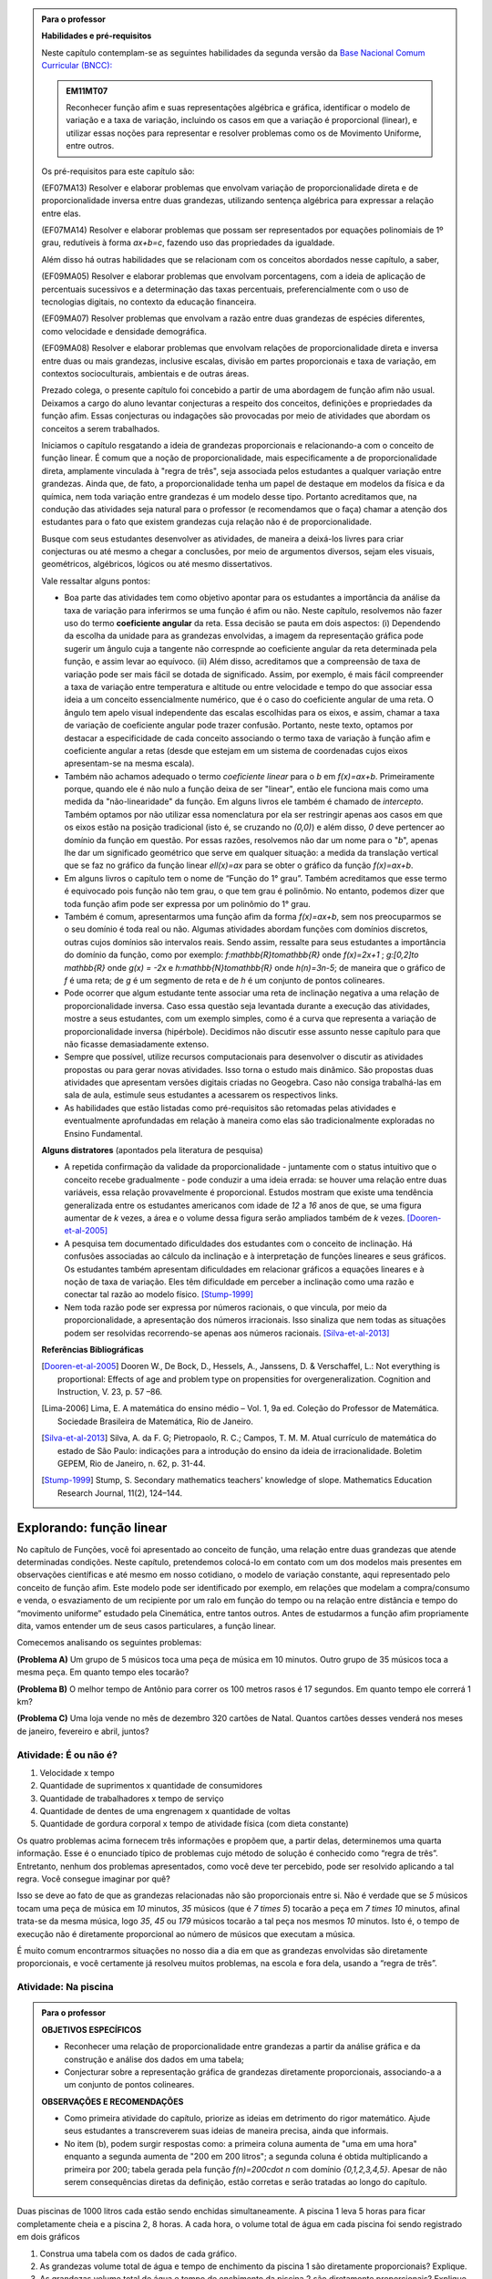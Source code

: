 .. admonition:: Para o professor

   **Habilidades e pré-requisitos**
   
   Neste capítulo contemplam-se as seguintes habilidades da segunda versão da `Base Nacional Comum Curricular (BNCC): <http://historiadabncc.mec.gov.br/documentos/bncc-2versao.revista.pdf>`_
   
   .. admonition:: EM11MT07
   
      Reconhecer função afim e suas representações algébrica e gráfica, identificar o modelo de variação e a taxa de variação, incluindo os casos em que a variação é proporcional (linear), e utilizar essas noções para representar e resolver problemas como os de Movimento Uniforme, entre outros.
   
   Os pré-requisitos para este capítulo são:
   
   (EF07MA13) Resolver e elaborar problemas que envolvam variação de proporcionalidade direta e de proporcionalidade inversa entre duas grandezas, utilizando sentença algébrica para expressar a relação entre elas.
   
   (EF07MA14) Resolver e elaborar problemas que possam ser representados por equações polinomiais de 1º grau, redutíveis à forma `ax+b=c`, fazendo uso das propriedades da igualdade.
   
   Além disso há outras habilidades que se relacionam com os conceitos abordados nesse capítulo, a saber,
   
   (EF09MA05) Resolver e elaborar problemas que envolvam porcentagens, com a ideia de aplicação de percentuais sucessivos e a determinação das taxas percentuais, preferencialmente com o uso de tecnologias digitais, no contexto da educação financeira.
   
   (EF09MA07) Resolver problemas que envolvam a razão entre duas grandezas de espécies diferentes, como velocidade e densidade demográfica.
   
   (EF09MA08) Resolver e elaborar problemas que envolvam relações de proporcionalidade direta e inversa entre duas ou mais grandezas, inclusive escalas, divisão em partes proporcionais e taxa de variação, em contextos socioculturais, ambientais e de outras áreas.
   
   Prezado colega, o presente capítulo foi concebido a partir de uma abordagem de função afim não usual. Deixamos a cargo do aluno levantar conjecturas a respeito dos conceitos, definições e propriedades da função afim. Essas conjecturas ou indagações são provocadas por meio de atividades que abordam os conceitos a serem trabalhados.
   
   Iniciamos o capítulo resgatando a ideia de grandezas proporcionais e relacionando-a com o conceito de função linear. É comum que a noção de proporcionalidade, mais especificamente a de proporcionalidade direta, amplamente vinculada à "regra de três", seja associada pelos estudantes a qualquer variação entre grandezas. Ainda que, de fato, a proporcionalidade tenha um papel de destaque em modelos da física e da química, nem toda variação entre grandezas é um modelo desse tipo. Portanto acreditamos que, na condução das atividades seja natural para o professor (e recomendamos que o faça) chamar a atenção dos estudantes para o fato que existem grandezas cuja relação não é de proporcionalidade.
   
   Busque com seus estudantes desenvolver as atividades, de maneira a deixá-los livres para criar conjecturas ou até mesmo a chegar a conclusões, por meio de argumentos diversos, sejam eles visuais, geométricos, algébricos, lógicos ou até mesmo dissertativos.
   
   Vale ressaltar alguns pontos:
   
   * Boa parte das atividades tem como objetivo apontar para os estudantes a importância da análise da taxa de variação para inferirmos se uma função é afim ou não. Neste capítulo, resolvemos não fazer uso do termo **coeficiente angular** da reta. Essa decisão se pauta em dois aspectos: (i) Dependendo da escolha da unidade para as grandezas envolvidas, a imagem da representação gráfica pode sugerir um ângulo cuja a tangente não correspnde ao coeficiente angular da reta determinada pela função, e assim levar ao equívoco. (ii) Além disso, acreditamos que a compreensão de taxa de variação pode ser mais fácil se dotada de significado. Assim, por exemplo, é mais fácil compreender a taxa de variação entre temperatura e altitude ou entre velocidade e tempo do que associar essa ideia a um conceito essencialmente numérico, que é o caso do coeficiente angular de uma reta. O ângulo tem apelo visual independente das escalas escolhidas para os eixos, e assim, chamar a taxa de variação de coeficiente angular pode trazer confusão. Portanto, neste texto, optamos por destacar a especificidade de cada conceito associando o termo taxa de variação à função afim e coeficiente angular a retas (desde que estejam em um sistema de coordenadas cujos eixos apresentam-se na mesma escala).
   
   * Também não achamos adequado o termo *coeficiente linear* para o `b` em `f(x)=ax+b`. Primeiramente porque, quando ele é não nulo a função deixa de ser "linear", então ele funciona mais como uma medida da "não-linearidade" da função. Em alguns livros ele também é chamado de *intercepto*. Também optamos por não utilizar essa nomenclatura por ela ser restringir apenas aos casos em que os eixos estão na posição tradicional (isto é, se cruzando no `(0,0)`) e além disso, `0` deve pertencer ao domínio da função em questão. Por essas razões, resolvemos não dar um nome para o "`b`", apenas lhe dar um significado geométrico que serve em qualquer situação: a medida da translação vertical que se faz no gráfico da função linear `\ell(x)=ax` para se obter o gráfico da função `f(x)=ax+b`.
   
   * Em alguns livros o capítulo tem o nome de “Função do 1° grau”. Também acreditamos que esse termo é equivocado pois função não tem grau, o que tem grau é polinômio. No entanto, podemos dizer que toda função afim pode ser expressa por um polinômio do 1° grau.
   * Também é comum, apresentarmos uma função afim da forma `f(x)=ax+b`, sem nos preocuparmos se o seu domínio é toda real ou não. Algumas atividades abordam funções com domínios discretos, outras cujos domínios são intervalos reais. Sendo assim, ressalte para seus estudantes a importância do domínio da função, como por exemplo: `f:\mathbb{R}\to\mathbb{R}` onde `f(x)=2x+1` ; `g:[0,2]\to \mathbb{R}` onde `g(x) = -2x`   e  `h:\mathbb{N}\to\mathbb{R}` onde `h(n)=3n-5`; de maneira que o gráfico de `f` é uma reta; de `g` é um segmento de reta e de `h` é um conjunto de pontos colineares.
   * Pode ocorrer que algum estudante tente associar uma reta de inclinação negativa a uma relação de proporcionalidade inversa. Caso essa questão seja levantada durante a execução das atividades, mostre a seus estudantes, com um exemplo simples, como é a curva que representa a variação de proporcionalidade inversa (hipérbole). Decidimos não discutir esse assunto nesse capítulo para que não ficasse demasiadamente extenso.
   * Sempre que possível, utilize recursos computacionais para desenvolver o discutir as atividades propostas ou para gerar novas atividades. Isso torna o estudo mais dinâmico.  São propostas duas atividades que apresentam versões digitais criadas no Geogebra. Caso não consiga trabalhá-las em sala de aula, estimule seus estudantes a acessarem os respectivos links.
   
   * As habilidades que estão listadas como pré-requisitos são retomadas pelas atividades e eventualmente aprofundadas em relação à maneira como elas são tradicionalmente exploradas no Ensino Fundamental.
   
   **Alguns distratores** (apontados pela literatura de pesquisa)
   
   * A repetida confirmação da validade da proporcionalidade - juntamente com o status intuitivo que o conceito recebe gradualmente - pode conduzir a uma ideia errada: se houver uma relação entre duas variáveis, essa relação provavelmente é proporcional. Estudos mostram que existe uma tendência generalizada entre os estudantes americanos com idade de `12` a `16` anos de que, se uma figura aumentar de `k` vezes, a área e o volume dessa figura serão ampliados também de `k` vezes. [Dooren-et-al-2005]_
   
   * A pesquisa tem documentado dificuldades dos estudantes com o conceito de inclinação. Há confusões associadas ao cálculo da inclinação e à interpretação de funções lineares e seus gráficos. Os estudantes também apresentam dificuldades em relacionar gráficos a equações lineares e à noção de taxa de variação. Eles têm dificuldade em perceber a inclinação como uma razão e conectar tal razão ao modelo físico. [Stump-1999]_
   
   * Nem toda razão pode ser expressa por números racionais, o que vincula, por meio da proporcionalidade, a apresentação dos números irracionais. Isso sinaliza que nem todas as situações podem ser resolvidas recorrendo-se apenas aos números racionais. [Silva-et-al-2013]_
   
   **Referências Bibliográficas**
   
   .. [Dooren-et-al-2005] Dooren W., De Bock, D., Hessels, A., Janssens, D. & Verschaffel, L.: Not everything is proportional: Effects of age and problem type on propensities for overgeneralization. Cognition and Instruction, V. 23, p. 57 –86.
   
   .. [Lima-2006] Lima, E. A matemática do ensino médio – Vol. 1,  9a ed. Coleção do Professor de Matemática. Sociedade Brasileira de Matemática, Rio de Janeiro.
   
   .. [Silva-et-al-2013] Silva, A. da F. G; Pietropaolo, R. C.; Campos, T. M. M. Atual currículo de matemática do estado de São Paulo: indicações para a introdução do ensino da ideia de irracionalidade. Boletim GEPEM, Rio de Janeiro, n. 62, p. 31-44.
   
   .. [Stump-1999] Stump, S. Secondary mathematics teachers' knowledge of slope. Mathematics Education Research Journal, 11(2), 124–144.

*******
Explorando: função linear
*******

No capítulo de Funções, você foi apresentado ao conceito de função, uma relação entre duas grandezas que atende determinadas condições. Neste capítulo, pretendemos colocá-lo em contato com um dos modelos mais presentes em observações científicas e até mesmo em nosso cotidiano, o modelo de variação constante, aqui representado pelo conceito de função afim. Este modelo pode ser identificado por exemplo, em relações que modelam a compra/consumo e venda, o esvaziamento de um recipiente por um ralo em função do tempo ou na relação entre distância e tempo do “movimento uniforme” estudado pela Cinemática, entre tantos outros. Antes de estudarmos a função afim propriamente dita, vamos entender um de seus casos particulares, a função linear.

Comecemos analisando os seguintes problemas:

**(Problema A)** Um grupo de 5 músicos toca uma peça de música em 10 minutos. Outro grupo de 35 músicos toca a mesma peça. Em quanto tempo eles tocarão?

**(Problema B)** O melhor tempo de Antônio para correr os 100 metros rasos é 17 segundos. Em quanto tempo ele correrá 1 km?

**(Problema C)** Uma loja vende no mês de dezembro 320 cartões de Natal. Quantos cartões desses venderá nos meses de janeiro, fevereiro e abril, juntos?



.. _ativ-e-ou-nao-e

Atividade: É ou não é?
------------------------------

#. Velocidade x tempo 
#. Quantidade de suprimentos x quantidade de consumidores
#. Quantidade de trabalhadores x tempo de serviço
#. Quantidade de dentes de uma engrenagem x quantidade de voltas
#. Quantidade de gordura corporal x tempo de atividade física (com dieta constante)


.. _ativ-qual-area:

Os quatro problemas acima fornecem três informações e propõem que, a partir delas, determinemos uma quarta informação. Esse é o enunciado típico de problemas cujo método de solução é conhecido como “regra de três”. Entretanto, nenhum dos problemas apresentados, como você deve ter percebido, pode ser resolvido aplicando a tal regra. Você consegue imaginar por quê?

Isso se deve ao fato de que as grandezas relacionadas não são proporcionais entre si. Não é verdade que se `5` músicos tocam uma peça de música em `10` minutos, `35` músicos (que é `7 \times 5`) tocarão a peça em `7 \times 10` minutos, afinal trata-se da mesma música, logo `35`, `45` ou `179` músicos tocarão a tal peça nos mesmos `10` minutos. Isto é, o tempo de execução não é diretamente proporcional ao número de músicos que executam a música.


.. glossary:: 

   Grandezas diretamente proporcionais
      Diz-se que duas grandezas são diretamente proporcionais quando elas se correspondem de tal modo que, multiplicando-se uma quantidade de uma delas por um número real, a quantidade correspondente da outra fica multiplicada pelo mesmo número, sempre que os resultados dessas multiplicações fizerem sentido no contexto observado.
      
      .. math::

         X\quad &\overline{\quad \quad \quad}& \quad Y \\
         k\cdot X \quad &\overline{\quad \quad \quad}& \quad k\cdot Y\\


   
É muito comum encontrarmos situações no nosso dia a dia em que as grandezas envolvidas são diretamente proporcionais, e você certamente já resolveu muitos problemas, na escola e fora dela, usando a “regra de três”.


.. _ativ-na-piscina:

Atividade: Na piscina
------------------------------

.. admonition:: Para o professor

   **OBJETIVOS ESPECÍFICOS**
   
   * Reconhecer uma relação de proporcionalidade entre grandezas a partir da análise gráfica e da construção e análise dos dados em uma tabela;
   * Conjecturar sobre a representação gráfica de grandezas diretamente proporcionais, associando-a a um conjunto de pontos colineares.
   
   **OBSERVAÇÕES E RECOMENDAÇÕES**
   
   * Como primeira atividade do capítulo, priorize as ideias em detrimento do rigor matemático. Ajude seus estudantes a transcreverem suas ideias de maneira precisa, ainda que informais.
   * No item (b), podem surgir respostas como: a primeira coluna aumenta de "uma em uma hora" enquanto a segunda aumenta de "200 em 200 litros"; a segunda coluna é obtida multiplicando a primeira por 200; tabela gerada pela função `f(n)=200\cdot n` com domínio `\{0,1,2,3,4,5\}`. Apesar de não serem consequências diretas da definição, estão corretas e serão tratadas ao longo do capítulo.

Duas piscinas de 1000 litros cada estão sendo enchidas simultaneamente. A piscina 1 leva 5 horas para ficar completamente cheia e a piscina 2, 8 horas. A cada hora, o volume total de água em cada piscina foi sendo registrado em dois gráficos

.. tikz:: Piscina 1

   \tikzstyle{ponto}=[circle, minimum size=3pt, inner sep=0, draw=primario, fill=primario, shift only]
   \begin{scope}[yscale=.5]
   \draw[lightgray](0,0)grid[xstep=.25,ystep=.25](6,10);
   \draw[gray](0,0)grid(6,10);
   \draw[thick, ->](0,0)--(6,0)node [above left]{\tiny tempo(horas)};
   \draw[thick, ->](-0,0)--(0,10);
   \node[right, rotate=90]at (.2,5.5){\tiny capacidade(litros)};
   \foreach \x in{0,1, 2, 3, 4, 5}
   \node[ponto]at(\x,2*\x){};
   \foreach\x in{0,1, 2, 3, 4, 5, 6}
   \node[below] at(\x, 0){\tiny \x};
   \foreach\y in{100, 200, 300, ..., 1000}
   \node[left]at(0,.01*\y){\tiny \y};
   \end{scope}

.. tikz:: Piscina 2

   \tikzstyle{ponto}=[circle, minimum size=3pt, inner sep=0, draw=primario, fill=primario, shift only]
   \begin{scope}[yscale=.5]
   \draw[lightgray](0,0)grid[xstep=.25,ystep=.25](8,10);
   \draw[gray](0,0)grid(8,10);
   \draw[thick, ->](0,0)--(8,0)node [above left]{\tiny tempo(horas)};
   \draw[thick, ->](-0,0)--(0,10);
   \node[right, rotate=90]at (.2,5.5){\tiny capacidade(litros)};
   \node[ponto]at(0,0){};
   \node[ponto]at(1,1.5){};
   \node[ponto]at(2,2){};
   \node[ponto]at(3,3){};
   \node[ponto]at(4,5){};
   \node[ponto]at(5,8){};
   \node[ponto]at(6,9){};
   \node[ponto]at(7,9.5){};
   \node[ponto]at(8,10){};
   \foreach\x in{0,1, 2, 3, 4, 5, 6, 7, 8}
   \node[below] at(\x, 0){\tiny \x};
   \foreach\y in{100, 200, 300, ..., 1000}
   \node[left]at(0,.01*\y){\tiny \y};
   \end{scope}


#. Construa uma tabela com os dados de cada gráfico.
#. As grandezas volume total de água e tempo de enchimento da piscina 1 são diretamente proporcionais? Explique.
#. As grandezas volume total de água e tempo de enchimento da piscina 2 são diretamente proporcionais? Explique.


.. admonition:: Resposta 
   
   #. Piscina 1
   
      .. table::
         :widths: 3 3
         :column-alignment: center center

      +----------+----------------+
      | tempo (h)| volume (litros)|
      +==========+================+
      | 0        |       0        |
      +----------+----------------+
      | 1        |       200      |
      +----------+----------------+
      | 2        |       400      |
      +----------+----------------+
      |3         |       600      |
      +----------+----------------+
      | 4        |       800      |
      +----------+----------------+
      | 5        |       1000     |
      +----------+----------------+
      
      Piscina 2
   
      .. table::
         :widths: 3 3
         :column-alignment: center center

      +----------+----------------+
      | tempo (h)| volume (litros)|
      +==========+================+
      | 0        |       0        |
      +----------+----------------+
      | 1        |       150      |
      +----------+----------------+
      | 2        |       200      |
      +----------+----------------+
      |3         |       300      |
      +----------+----------------+
      | 4        |       500      |
      +----------+----------------+
      | 5        |       800      |
      +----------+----------------+
      | 6        |       900      |
      +----------+----------------+
      | 7        |       950      |
      +----------+----------------+
      | 8        |       1000     |
      +----------+----------------+
   
   #. Sim, pois para `k\in\{0,2,3,4,5\}` temos
   
      .. math::

         1\quad &\overline{\quad \quad \quad}& \quad 200 \\
         k\cdot 1 \quad &\overline{\quad \quad \quad}& \quad k\cdot 200
      
   #. Não, pois ao final da primeira hora o volume total de água aumentou 150 litros e na hora seguinte aumentou apenas 50 litros. Para haver proporcionalidade direta, deveria ter aumentado também 150 litros na segunda hora, totalizando 300 litros.


.. admonition:: Para Refletir 
   
   .. admonition:: Para o professor

      Este é um convite à uma primeira reflexão sobre as propriedades geométricas de pontos colineares e sua relação com grandezas proporcionais. Conduza os seus estudantes a fazerem conjecturas sobre como deve ser a representação gráfica de grandezas diretamente proporcionais.
   
   Suponha que os dados numéricos fossem omitidos dos eixos nos dois gráficos. Ainda assim seria possível determinar a proporcionalidade ou não entre as grandezas? Como?

*******
Organizando: função linear
*******


Considere duas grandezas diretamente proporcionais que podem assumir qualquer valor real e vamos representá-las pelas letras `x` e `y`. Então, sempre que multiplicarmos `x` por qualquer número real `k`, o valor correspondente da grandeza `y` também fica multiplicado pelo mesmo valor. Isto é

.. math::

   \begin{eqnarray*}
   x\quad &\overline{\quad \quad \quad}& \quad y \\
   k\cdot x \quad &\overline{\quad \quad \quad}& \quad k\cdot y\\
   \end{eqnarray*}

Vamos agora, usando a notação de função, expressar a propriedade acima. Se considerarmos que a grandeza `y` é expressa como função da grandeza `x`, isto é, `y=f(x)` ,  a segunda linha do diagrama acima implica que `f(k\cdot x)=k\cdot y`. Portanto, qualquer que seja o valor de `k\in\mathbb{R}`, tem-se

.. math::

   f(k\cdot x)= k\cdot f(x)

Observe que, a partir dessa última igualdade, podemos fazer o seguinte 

.. math::

   f(x)=f(x\cdot 1)= x\cdot f(1) \Longrightarrow f(x)=a\cdot x

em que `x` é qualquer valor real e `a=f(1)` é uma constante, ou seja, um número real fixo. 



.. admonition:: Observação

   Usando a “regra de três” fica assim
   
   .. math::
   
      x \quad &\overline{\quad \quad \quad}& \quad f(x)\\
      1\quad &\overline{\quad \quad \quad}& \quad a \\
   
   O que nos leva a
   
   .. math::

      \dfrac x1 = \dfrac {f(x)}a \Longrightarrow f(x) = a\cdot x


.. admonition:: Definição 

   Seja `D\subset \mathbb{R}`. Uma função real `f:D\to\mathbb{R}` é chamada de **função linear** quando existe uma constante `a\in \mathbb{R}` tal que para todo `x\in D`,
   
   .. math::

      f(x) = a\cdot x


Na :ref:`ativ-na-piscina` você deve ter percebido que as grandezas relacionadas eram diretamente proporcionais apenas no caso da piscina 1. Naquele caso, a função que fornece o volume de água na piscina em função do tempo é dada por `V:\{1,2,3,4,5\}\to \mathbb{R}`,   `V(t)=V(1)\cdot t=200\cdot t`.


.. admonition:: Para refletir 
   
   .. admonition:: Para o professor
   
      Até o presente momento, apenas argumentamos que se duas grandezas são proporcionais então elas se relacionam de maneira que uma delas é uma função linear da outra. Essa reflexão vai no sentido da afirmação recíproca. E ainda faz uma provocação, sem ter o intuito de formalizar, no sentido de intuir que a função inversa de uma função linear é também uma função linear.
   
   Suponha que duas grandezas `x` e `y` se relacionem de maneira que `y` seja uma função linear de `x`. 
   
   #. Essas duas grandezas são proporcionais?
   #. Podemos afirmar também que `x` é uma função linear de `y`?

*******
Praticando
*******

.. _ativ-cambio:

Atividade: Taxa de câmbio
------------------------------

.. admonition:: Para o professor

   **OBJETIVOS ESPECÍFICOS**
   
   * Utilizar a taxa de câmbio fornecida para realizar a conversão do valor dado em moeda estrangeira para o valor correspondente em reais.
   
   * Obter a partir das informações fornecidas a função linear que converte dólar americano em reais.
   
   **OBSERVAÇÕES E RECOMENDAÇÕES**
   
   * É bastante provável que no item c) os estudantes apresentem o seguinte raciocínio: se `1` dólar americano equivale a `R \$ 3,20` reais então `x` dólares americanos irão corresponder a `y` reais, isto é, `y=3,20 \cdot x`. Em analogia ao que foi feito anteriormente, é importante chamar atenção de que se `y=f(x)` é a função que fornece a quantia equivalente em reais a `x` dólares americanos, como as grandezas envolvidas são diretamente proporcionais e `f(1)=3,20`, então `f(x)=x \cdot f(1)` e portanto `f(x)=3,20 \cdot x`.
   
   * Ainda no item c) o questionamente apresentado sobre o domínio da função tem como objetivo levar a uma reflexão de que na prática não faz sentido, por exemplo, converter `\sqrt{5}` dólares americanaos para reais.
   
Segundo o `site do Banco Central do Brasil <http://www.bcb.gov.br/pre/bc_atende/port/taxCam.asp>`_, a *taxa de câmbio* é o preço de uma moeda estrangeira medido em unidades ou frações (centavos) da moeda nacional. Em um determinado dia as taxas de câmbio do dólar americano e do euro eram respectivamente `R\$ 3,20` e `R\$ 4,00`.

#. Nesse mesmo dia você deseja comprar `100` dólares. Qual seria o valor em reais necessário para realizar essa compra?
#. Para adquirir nesse mesmo dia `200` euros, qual o valor em reais deverá ser desembolsado?
#. A partir da taxa praticada nesse dia, apresente uma função que converta dólar americano para reais. Qual o conjunto domínio mais adequado a ser considerado para essa função? Justifique.
#. Com a taxa de câmbio que está sendo praticada nesse dia, quantos dólares americanos podem ser comprados com `R\$ 2000,00`. Com os mesmos `R\$ 2000,00`, quantos euros podem ser adquiridos?


.. admonition:: Resposta 

   #. A partir da taxa de câmbio fornecida sabemos que `1` dólar americano é equivalente a `R\$ 3,20`, e portanto, para comprar `100` dólares americanos serão necessários `R \$ 320,00`.
   #. Como nesse dia `1` euro é equivalente a `R\$ 4,00`, então será necessário desembolsar R\$ 800,00` para a compra de `200` euros.
   #. Vamos chamar de `y=f(x)` a função que fornece a quantia equivalente em reais a `x` dólares americanos. Como as grandezas envolvidas são diretamente proporcionais e `f(1)=3,20` (veja que isso é a tradução, usando a linguagem de função, de que `1` dólar americano equivale a `R\$ 3,20`), então `f(x)=x \cdot f(1)` e portanto `f(x)=3,20 \cdot x`. Como na prática não existem quantias irracionais de dólares americanos e de reais, devemos considerar `f: \mathbb{Q} \to \mathbb{Q}`.
   #. Utilizando a função obtida no item anterior vemos que `R\$ 2000,00` equivalem a `x=\dfrac{2000}{3,20}=625` reais. Raciocinando de forma análoga obtemos que com `R\$ 2000,00` poderão ser adquiridos `\dfrac{2000}{4}=500` euros.


.. _ativ-prop-retangulo:

Atividade: Proporcionalidade na Construção de Retângulos
------------------------------

.. admonition:: Para o professor

   **OBJETIVOS ESPECÍFICOS**
   
   * Levar o estudante a relacionar os conceitos de proporcionalidade e semelhança de figuras e função linear.
   
   * Construir retângulos que sejam semelhantes a um retângulo dado.


Na seção :ref:`sec_semelhanca_organizando1` do Capítulo de semelhança, encontramos a seguinte definição para *figuras semelhantes*:


.. admonition:: Definição 

   Duas figuras `F` e `F'` são semelhantes quando existe uma correspondência biunívoca entre os pontos de uma e os pontos de outra, de forma que, para quaisquer pontos `X` e `Y` da figura `F` e seus correspondentes `X'` e `Y'` da figura `F'` tem-se que a razão `\dfrac{XY}{X'Y'}`   é constante.

Apesar da linguagem um pouco diferente da que estamos usando neste capítulo, se analisarmos com cuidado podemos percerber que a noção de proporcionalidade está presente na definição de figuras semelhantes. Vamos traduzir! 

Considere as seguintes grandezas: `\ell` representa os comprimentos de todos os possíveis segmentos na figura `F` e `\ell'` representa os comprimentos de todos os possíveis segmentos correspondentes na figura `F'`. 

De acordo com a definição, se as figuras são semelhantes, então existe uma função `f` que relaciona as duas grandezas, isto é, `\ell'=f(\ell)` e existe um número real `a` tal que `\dfrac{\ell'}\ell = \dfrac{f(\ell)}\ell = a`. Portanto podemos dizer que, nesse caso, `f(\ell)=a\cdot\ell`, ou seja, que entre duas figuras semelhantes existe uma função linear que relaciona os comprimentos dos segmentos de reta contidos nas duas figuras. 

Considere um retângulo `R`, de lados `3` e `1,5`.

.. tikz:: Retângulo R

   \tikzstyle{ponto}=[circle, minimum size=2pt, inner sep=0, draw=black, fill=black, shift only] 
   \draw[thick,black,fill=primario] (0.,0.) -- (3.,0.) -- (3.,1.5) -- (0.,1.5) -- cycle;
   \draw (0.2,0.) -- (0.2,0.2) -- (0.,0.2) -- (0.,0.); 
   \draw (0.,1.3) -- (0.2,1.3) -- (0.2,1.5) -- (0.,1.5); 
   \draw (2.8,1.5) -- (2.8,1.3) -- (3.,1.3) -- (3.,1.5); 
   \draw(3.,0.2) -- (2.8,0.2) -- (2.8,0.) -- (3.,0.);
   \node[ponto]at(0,0){};
   \node[ponto]at(3,0){};
   \node[ponto]at(3,1.5){};
   \node[ponto]at(0,1.5){};
   \node[below ]at(0,0){$A$};
   \node[below ]at(3,0){$B$};
   \node[above ]at(3,1.5){$C$};
   \node[above ]at(0,1.5){$D$};
   \node[above]at(1.7,-.7){$ \overline{AB}=3$};
   \node[right]at(3,.75){$ \overline{BC}=1.5$};

Utilizando as ideias do texto anterior, responda as questões propostas.

#. Observe o retângulo da figura a seguir e determine se ele é semelhante ou não ao retângulo `R`.



   .. tikz:: 
   
      \tikzstyle{ponto}=[circle, minimum size=2pt, inner sep=0, draw=black, fill=black, shift only]
      \draw[thick,black,fill=primario] (0.,0.) -- (6.,0.) -- (6.,1) -- (0.,1.)-- cycle;
      \draw (0.2,0.) -- (0.2,0.2) -- (0.,0.2) -- (0.,0.); 
      \draw (0.,.8) -- (0.2,.8) -- (0.2,1) -- (0.,1); 
      \draw (5.8,1) -- (5.8,.8) -- (6.,.8) -- (6.,1); 
      \draw(6.,0.2) -- (5.8,0.2) -- (5.8,0.) -- (6.,0.);
      \node[ponto]at(0,0){};
      \node[ponto]at(6,0){};
      \node[ponto]at(6,1){};
      \node[ponto]at(0,1){};
      \node[below ]at(0,0){$A$};
      \node[below ]at(6,0){$B$};
      \node[above ]at(6,1){$C$};
      \node[above ]at(0,1){$D$};
      \node[above]at(3,-.7){$\overline{AB}=6$};
      \node[right]at(6,.5){$\overline{BC}=1.5$}; 
      

#. Na figura a seguir temos a medida base de um retângulo em destaque, qual deve ser a medida de sua altura para que o retângulo gerado seja semelhante a `R`? Qual a função linear que relaciona esses dois retângulos?

   .. tikz:: 
   
      \tikzstyle{ponto}=[circle, minimum size=2pt, inner sep=0, draw=black, fill=black, shift only]
      \fill[bottom color=primario,top color =white] (0.,0.) -- (6.,0.) -- (6.,.5) -- (0.,.5) -- cycle;
      \draw (0.2,0.) -- (0.2,0.2) -- (0.,0.2) -- (0.,0.); 
      \draw(6.,0.2) -- (5.8,0.2) -- (5.8,0.) -- (6.,0.);
      \draw(0.,.5)--(0.,0.) -- (6.,0.) -- (6.,.5);
      \node[ponto]at(0,0){};
      \draw[fill](0,.6)circle(.5pt);
      \draw[fill](0,.7)circle(.5pt);
      \draw[fill](0,.8)circle(.5pt);
      \node[ponto]at(6,0){};
      \draw[fill](6,.6)circle(.5pt);
      \draw[fill](6,.7)circle(.5pt);
      \draw[fill](6,.8)circle(.5pt);
      \node[below ]at(0,0){$A$};
      \node[below ]at(6,0){$B$};
      \node[above ]at(6,1.5){$C$};
      \node[above ]at(0,1.5){$D$};
      \node[above]at(3,-.7){$\overline{AB}=6$};   

#. Seguindo a mesma ideia do item anterior, qual deve ser a medida da altura desse novo retângulo de base `5`, para que ele seja semelhante a `R`? E neste caso, qual a função linear entre os retângulos?

   .. tikz:: 

      \tikzstyle{ponto}=[circle, minimum size=2pt, inner sep=0, draw=black, fill=black, shift only]
      \fill[bottom color=primario,top color =white] (0.,0.) -- (5.,0.) -- (5.,.5) -- (0.,.5) -- cycle;
      \draw (0.2,0.) -- (0.2,0.2) -- (0.,0.2) -- (0.,0.); 
      \draw(5.,0.2) -- (4.8,0.2) -- (4.8,0.) -- (5.,0.);
      \draw(0.,.5)--(0.,0.) -- (5.,0.) -- (5.,.5);
      \node[ponto]at(0,0){};
      \draw[fill](0,.6)circle(.5pt);
      \draw[fill](0,.7)circle(.5pt);
      \draw[fill](0,.8)circle(.5pt);
      \node[ponto]at(5,0){};
      \draw[fill](5,.6)circle(.5pt);
      \draw[fill](5,.7)circle(.5pt);
      \draw[fill](5,.8)circle(.5pt);
      \node[below ]at(0,0){$A$};
      \node[below ]at(5,0){$B$};
      \node[above ]at(5,1.5){$C$};
      \node[above ]at(0,1.5){$D$};
      \node[above]at(2.5,-.7){$\overline{AB}=5$};
   

#. Já na figura a seguir, apresentamos um retângulo de altura `4`, qual deve ser a medida da base desse novo retângulo, para que ele seja semelhante a `R`?

.. tikz::

   \tikzstyle{ponto}=[circle, minimum size=2pt, inner sep=0, draw=black, fill=black, shift only]
   \fill[left color = white, right color =primario,] (2.,0.) -- (3.,0.) -- (3.,2.5) -- (2.,2.5) -- cycle;
   \draw[thick] (2.,0.) -- (3.,0.) -- (3.,2.5) -- (2.,2.5) ;
   \draw (2.8,2.5) -- (2.8,2.3) -- (3.,2.3) -- (3.,2.5); 
   \draw(3.,0.2) -- (2.8,0.2) -- (2.8,0.) -- (3.,0.);
   \node[ponto]at(0,0){};
   \node[ponto]at(3,0){};
   \node[ponto]at(3,2.5){};
   \node[ponto]at(0,2.5){};
   \node[below ]at(0,0){$A$};
   \node[below ]at(3,0){$B$};
   \node[above ]at(3,2.5){$C$};
   \node[above ]at(0,2.5){$D$};
   \node[right]at(3,1.25){$\overline{BC}=4$};
   \draw[fill](1.7,0)circle(.5pt);
   \draw[fill](1.8,0)circle(.5pt);
   \draw[fill](1.9,0)circle(.5pt);
   \draw[fill](1.7,2.5)circle(.5pt);
   \draw[fill](1.8,2.5)circle(.5pt);
   \draw[fill](1.9,2.5)circle(.5pt);

#. Na figura a seguir, apresentamos um retângulo cuja base tem a mesma medida da base de `R` (igual a `3`), e cuja altura coincide com a de um triângulo equilátero de lado medindo `3`. Esse retângulo é semelhante a `R`?


   .. tikz::
   
      \tikzstyle{ponto}=[circle, minimum size=2pt, inner sep=0, draw=black, fill=black, shift only]
      \draw[fill=primario,very thick](0,0)--(4,0)--(4,3.46)--(0,3.46)--cycle;
      \draw[fill=terciario,very thick](0,0)--(4,0)--(2,3.46)--cycle;
      \node[ponto]at(0,0){};
      \node[ponto]at(4,0){};
      \node[ponto]at(4,3.46){};
      \node[ponto]at(0,3.46){};
      \node[ponto]at(2,3.46){};
      \node[below]at(0,0){$A$};
      \node[below]at(4,0){$B$};
      \node[above]at(4,3.46){$C$};
      \node[above]at(0,3.46){$D$};
      \node[above]at(2,3.46){$P$};
      \node[above]at(2,-1.2){$\overline{AB}=\overline{AP}=\overline{PB}=3$};
      


#. Se utlizarmos a altura do retângulo da figura anterior na construção de um novo retângulo, qual deve ser a medida de sua base para que seja semelhante a `R`?

.. admonition:: Resposta 

   #. Não, pois a medida da base dobrou e a altura se manteve.

   #. `3` , pois se a medida da base dobrou a altura deve dobrar `1,5 \cdot 2 = 3`. Os retângulos se relacionam por meio da função linear `f(x)=2 \cdot x`.

   #. `2,5`, pois em todos os retângulos a razão de semelhança, entre a base e a altura é de `\frac{1}{2}`, portando a altura deve ser a metade da base. Neste caso os retângulos se relacionam por meio da função linear `f(x)=\dfrac{5}{3} \cdot x`.

   #. `8`, pelo mesmo motivo citado anteriormente, a base deve ser o dobro a altura.

   #. Não, pois a razão entre base e altura não é de `\frac{1}{2}`.

   #. `3\sqrt{3}`, pois a altura de um triângulo equilátero de lado `3` é `\frac{3\sqrt{3}}{2}`, ao assumir essa medida como altura do retângulo, sua base deve ser o dobro dessa medida.


.. _ativ-qual-area:

Atividade: Qual é a área?
------------------------------


.. admonition:: Para o professor

   **OBJETIVOS ESPECÍFICOS**
   
   * Em um círculo dado, reconhecer a relação de dependência entre a medida do ângulo central e a medida da área do setor circular.
   
   * Inferir que a medida da área do setor é diretamente proporcional a medida do ângulo central.
   
   * Determinar a medida da área do setor circular dada a medida do ângulo central e vice-versa.
   
   **OBSERVAÇÕES E RECOMENDAÇÕES**
   
   * Nos dois primeiros itens procure incentivar os alunos a resolver o problema utilizando apenas processos mentais, ou ao menos na hora de discutir a solução, utilize argumentações que valorizem a estimativa, tais como:
   
   #. Como `\dfrac{1}{4}` de `20` é `5`, e `14` é um valor um pouco menor que `\dfrac{3}{4}` de `20` então o setor circular de área `14` tem que ser menor do que `\dfrac{3}{4}` do círculo.
   #. Ao analisar as opções descartamos a opção "b" por ser uma região menor que `\dfrac{3}{4}` da área do círculo, descartamos também a opção "c" por se tratar de um valor entre `15` e `20` mais próximo de `15`, logo a resposta correta está representada pela opção "a".
   
   * Nos itens `3` e `4`, discuta com a turma a importância de ter sido apresentado a medida do ângulo.
   
   * Sugerimos o uso da construção GeoGebra disponível `neste link <https://www.geogebra.org/m/Xjjym4e7>`_, que é a versão eletrônica dessa atividade.

   .. figure:: _resources/codigo.png
      :width: 100pt
      :align: center
   .. figure:: _resources/ativ1_2.*
      :width: 400pt
      :align: center

`1.` Cada círculo representado a seguir tem área total `20`. Um dos setores circulares destacados em amarelo nesses círculos tem área `14`. Qual é esse setor?


.. _fig-setor1:

.. tikz::

   \node [matrix, column sep =.5cm] at (0,0)   {\draw(0,0)circle(1);\draw[fill=primario] (1,0)--(0,0) --(210:1) arc (210:0:1);\node at((-1,1){(a)};&\draw(0,0)circle(1);\draw[fill=primario] (1,0)--(0,0) --(250:1) arc (250:0:1);\node at((-1,1){(b)};&\draw(0,0)circle(1);\draw[fill=primario] (1,0)--(0,0) --(270:1) arc (270:0:1);\node at((-1,1){(c)}; \\};

`2.` Agora, um dos setores circulares em amarelo tem área `18`. Qual é esse setor?

.. _fig-setor2:

.. tikz::

   \node [matrix, column sep =.5cm] at (0,0)   {\draw(0,0)circle(1);\draw[fill=primario] (1,0)--(0,0) --(330:1) arc (330:0:1);\node at((-1,1){(a)};&\draw(0,0)circle(1);\draw[fill=primario] (1,0)--(0,0) --(250:1) arc (250:0:1);\node at((-1,1){(b)};&\draw(0,0)circle(1);\draw[fill=primario] (1,0)--(0,0) --(300:1) arc (300:0:1);\node at((-1,1){(c)}; \\};
   


`3.` Explique a estratégia matemática que você utilizou para resolver os itens anteriores? Dentre os setores circulares apresentados a seguir, um deles tem área `7`. Aplique sua estratégia para determinar qual é esse setor.


.. _fig-setor3:

.. tikz::

   \node [matrix, column sep =.5cm] at (0,0)   {\draw(0,0)circle(1);\draw[fill=primario] (1,0)--(0,0) --(110:1) arc (110:0:1);\node at((-1,1){(a)};&\draw(0,0)circle(1);\draw[fill=primario] (1,0)--(0,0) --(126:1) arc (126:0:1);\node at((-1,1){(b)};&\draw(0,0)circle(1);\draw[fill=primario] (1,0)--(0,0) --(142:1) arc (142:0:1);\node at((-1,1){(c)}; \\};

`4.` Possivelvemente você encontrou alguma dificuldade para determinar a resposta correta no item anterior. Que tal acrescentarmos uma informação a mais para ajudar na decisão?


.. _fig-setor4:

.. tikz::

   \node [matrix, column sep =.5cm] at (0,0)   {\draw(0,0)circle(1);\draw[fill=primario] (1,0)--(0,0) --(110:1) arc (110:0:1);\node at((-1,1){(a)}; \draw[atento] (.2,0) arc (0:110:.2);\node at(.4,.3){\tiny $ 110^\circ$};&\draw(0,0)circle(1);\draw[fill=primario] (1,0)--(0,0) --(126:1) arc (126:0:1);\node at((-1,1){(b)};\draw[atento] (.2,0) arc (0:126:.2);\node at(.4,.3){\tiny $ 126^\circ$};&\draw(0,0)circle(1);\draw[fill=primario] (1,0)--(0,0) --(142:1) arc (142:0:1);\node at((-1,1){(c)};\draw[atento] (.2,0) arc (0:142:.2);\node at(.4,.3){\tiny $ 142^\circ$}; \\};
   

`5.` E agora? Como você usou a medida do ângulo que determina o setor circular para ajudar no cálculo da área? Vamos fazer mais uma vez! Um dos setores apresentados a seguir tem área `4`. Determine esse setor.

`6.` Determine a função que relaciona a área do setor circular com o seu ângulo central, especificando seu domínio.


.. _fig-setor5:

.. tikz::

   \node [matrix, column sep =.5cm] at (0,0)   {\draw(0,0)circle(1);\draw[fill=primario] (1,0)--(0,0) --(72:1) arc (72:0:1);\node at((-1,1){(a)}; \draw[atento] (.2,0) arc (0:72:.2);\node at(.4,.2){\tiny $ 72^\circ$};&\draw(0,0)circle(1);\draw[fill=primario] (1,0)--(0,0) --(60:1) arc (60:0:1);\node at((-1,1){(b)};\draw[atento] (.2,0) arc (0:60:.2);\node at(.5,.2){\tiny $ 60^\circ$};&\draw(0,0)circle(1);\draw[fill=primario] (1,0)--(0,0) --(45:1) arc (45:0:1);\node at((-1,1){(c)};\draw[atento] (.2,0) arc (0:45:.2);\node at(.5,.2){\tiny $ 45^\circ$};\\};
   


.. admonition:: Resposta 

   `1.` b)
   
   `2.` a)
   
   `3.` Uma possível resposta seria: sendo a área total do círculo igual a `20`, então `\dfrac{1}{4}` do círculo equivale a uma área `5`. No entanto, como as áreas destacadas nos itens apresentados estão muito próximas esse critério não nos permite concluir com exatidão qual seria a resposta correta, que no caso é o item b).
   
   `4.` b)
   
   `5.` Fazendo uma regra de três. item a).
   
   `6.` `S: [0, 360] \to \mathbb{R}` em que `S(x)= \dfrac{x}{18}`.




.. admonition:: Para refletir

   Em uma circunferência, podemos relacionar a área `A` e o raio `r` por meio da função `A(r)=\pi r^2`. Aumentando o raio da circunferência, sua área também aumenta. Isso nos indica que a função `A` é crescente. Reflita um pouco e responda: Essa função é linear? Ou seja, a área de um círculo é proporcional ao seu raio? 
   
   Pense no seguinte caso: A área de um círculo de raio `2r` é igual ao dobro da área de um círculo de raio `r`? Ou ainda, é possível encontrar um número real (fixo) tal que `A(r)=k\cdot r`?

   .. tikz::
   
      \fill[primario](-2,0)circle(2cm);
      \node[right]at(0.2,0){\Huge =};
      \fill[primario](2,0)circle(1cm);
      \node[right]at(3.2,0){\Huge +};
      \fill[primario](5,0)circle(1cm);
      \node[right]at(6.2,0){\Huge ?};
      \draw(-2,0)--+(50:2);
      \node[left]at(-1.4,.8){$2r$};
      \draw(2,0)--+(50:1);
      \node[left]at(2.4,.5){$r$};
      \draw(5,0)--+(50:1);
      \node[left]at(5.4,.5){$r$};      
      

********
Explorando: taxa de variação média
********

.. _ativ-alcool:

Atividade: Teor de álcool sanguíneo
------------------------------

.. admonition:: Para o professor

   **OBJETIVOS ESPECÍFICOS**
   
   * Conjecturar que taxa de variação média de uma função linear qualquer é a mesma para qualquer intervalo. 
   
   **OBSERVAÇÕES E RECOMENDAÇÕES**
   
   * A atividade aborda assuntos relacionados a temas transversais, como saúde e consumo de álcool. Sugerimos que procure fazer um trabalho colaborativo com os professores de Biologia, Química e de Geografia para ampliar a discussão com os alunos em questões como os processos bioquímicos do metabolismo do álcool, ou mesmo em questões sobre o a relação entre álcool e direção. No site referenciado há informações adicionais que podem enriquecer a discussão.
   
   * Caso necessário, faça uma revisão sobre taxa de variação média, vista no capítulo de funções.

De acordo com o site `wikiHow <https://pt.wikihow.com/Calcular-o-N%C3%ADvel-de-%C3%81lcool-no-Sangue>`_ o Teor Alcoólico Sanguíneo, ou TAS, é a medida da proporção de álcool no sangue de uma pessoa. Um TAS de `0,08` indica que há `80mg` de álcool por `100ml` de sangue. 

Uma bebida padrão geralmente consiste de `350 ml` de cerveja, `150 ml` de vinho ou um `45 ml` de bebidas fortes. No geral, uma bebida padrão é a que contém `14 ml` de álcool puro. O álcool é absorvido de forma diferente pelos homens e pelas mulheres. O corpo masculino geralmente tem mais água (`61\%` *versus* `52\%`) e, portanto, dilui melhor o álcool, gerando TAS mais baixos.

O TAS é proporcional ao número de doses de bebida padrão consumidas, de maneira que para um homem de `75kg`, a função linear `h(x)` que relaciona o TAS com o número de doses `x` de bebida padrão é dada pela expressão

.. math::

   h(x)=0,0205 \cdot x.

Para uma mulher que pesa `60 kg`, a mesma relação é dada pela função linear

.. math::

   m(x)=0,3075 \cdot x.

#. Complete a tabela a seguir que relaciona os valores de `h(x)` e de `m(x)` correspondentes a valores inteiros de `x`, de `0` a `5`.

   .. table:: Legenda
      :widths: 1 3 3
      :column-alignment: center center center

   +---------+--------+--------+
   | `x`     |`h(x)`  | `m(x)` |
   +=========+========+========+
   | 0       |        |        |
   +---------+--------+--------+
   | 1       |        |        |
   +---------+--------+--------+
   | 2       |        |        |
   +---------+--------+--------+
   | 3       |        |        |
   +---------+--------+--------+
   | 4       |        |        |
   +---------+--------+--------+
   | 5       |        |        |
   +---------+--------+--------+
      
#. Calcule, para a função `h(x)`, as taxas de variação médias nos seguintes intervalos de valores de `x`:

   b.1) entre `x=0` e `x=1`;
   
   b.2) entre `x=1` e `x=3`;
   
   b.3) entre `x=2` e `x=5`;
   

#. Repita o item anterior para a função `m(x)` nos intervalos:

   c.1) entre `x=2` e `x=3`;
   
   c.2) entre `x=1` e `x=4`;
   
   c.3) entre `x=0` e `x=5`;

#. A partir dos itens anteriores, faça uma conjectura sobre as taxas de variação médias de uma função linear qualquer.

.. admonition:: Resposta 

   #. `\ `
   
      .. table:: Legenda
         :widths: 1 3 3
         :column-alignment: center center center

      +---------+--------+--------+
      | `x`     |`h(x)`  | `m(x)` |
      +=========+========+========+
      | 0       |    0   |  0     |
      +---------+--------+--------+
      | 1       | 0,0205 | 0,3075 |
      +---------+--------+--------+
      | 2       | 0,041  | 0,615  |
      +---------+--------+--------+
      | 3       | 0,0615 | 0,9225 |
      +---------+--------+--------+
      | 4       | 0,082  | 1,23   |
      +---------+--------+--------+
      | 5       | 0,1025 | 1,5375 |
      +---------+--------+--------+

   #.
      b.1) `0,0205`
      
      b.2) `0,0205`
      
      b.3) `0,0205`
      
   #.
      c.1) `0,3075`
      
      c.2) `0,3075`
      
      c.3) `0,3075`
      
   #. A conjectura é que a taxa de variação média de uma função linear qualquer deve ser constante.
      



.. _ativ-camara:

Atividade: câmara frigorífica
------------------------------

.. admonition:: Para o professor
   
   **OBJETIVOS ESPECÍFICOS**
   
   * Perceber com o auxílio da representação gráfica a relação entre taxa de variação média negativa e função linear decrescente.
   
   **OBSERVAÇÕES E RECOMENDAÇÕES**
   
   * É possível que os estudantes utilizem regra de três para responder as questões propostas no item a). A seguir iremos construir a representação gráfica da função linear, por isso é importante  fazer a conexão da regra de três com sua interpretação geométrica, destacando o uso da semelhança de triângulos.
   .. tikz::
   
      \tikzstyle{ponto}=[circle, minimum size=3pt, inner sep=0, draw=black, fill=black, shift only]
      \draw[->, thick](-3,0)--(5,0);
      \draw[->, thick](0,-13)--(0,2);
      \draw[primario, thick](0,0)--(4,-12);
      \draw[dashed](0,-12)--(4,-12)--(4,0);
      \node[ponto]at (0,0){};
      \node[ponto]at (4,-12){};
      \node[above,rotate=90] at(-1,-10){Temperatura $^\circ$C};
      \node[above] at(5,0){Tempo (h)};
      \node[above] at(4,0){8};
      \node[left] at(0,-12){$-24$};
      \node[above] at(2,0){$t$};
      \node[left] at(0,-6){$f(t)$};
      \draw[dashed](2,0)--(2,-6)--(0,-6);
      \node[ponto]at (2,-6){};


Uma câmara frigorífica está programada para diminuir sua temperatura segundo uma taxa constante em `^\circ C` por hora. Na primeira observação constata-se que ela está a `0^\circ C`. Após `8` horas, realiza-se uma nova observação e seu visor mostra a temperatura de `-24^\circ C` e também o seguinte gráfico para a evolução da temperatura em função do tempo.

.. tikz::

   \tikzstyle{ponto}=[circle, minimum size=3pt, inner sep=0, draw=black, fill=black, shift only]
   \draw(-3,-.05) grid(5,.05);
   \draw(-.05,-12) grid(.05,2);
   \draw[->, thick](-3,0)--(5,0);
   \draw[->, thick](0,-12)--(0,2);
   \draw[primario, thick](0,0)--(4,-12);
   \draw[dashed](0,-12)--(4,-12)--(4,0);
   \node[ponto]at (0,0){};
   \node[ponto]at (4,-12){};
   \node[above,rotate=90] at(-1,-10){Temperatura $^\circ$C};
   \node[above] at(4,0){Tempo (h)};
   \foreach\x in{-4, -2, 0, 2, 4, 6, 8}
   \node[below left] at (.5*\x, 0){\x};
   \foreach \y in{-24, -22, -20, ..., -2}
   \node[left]at(0,.5*\y){\y};
   \node[left]at(0,1){2};
   \node[left]at(0,2){4};


#. Qual a temperatura da câmara `1` hora após a primeira observação? E `5` horas após a primeira observação? E `t` horas após a primeira observação?
#. Qual o valor da taxa (de variação média) constante segundo a qual a temperatura diminui?
#. Determine a função que relaciona temperatura e tempo nesse contexto, considerando para seu domínio o intervalo de números reais `[0,8]`. Ela é uma função crescente ou decrescente? Por que?
#. Como seria o gráfico se a temperatura, no mesmo intervalo de tempo, ao invés de diminuir, estivesse aumentando `1,5^\circ C/h`? Qual seria a expressão da função, nesse caso? Teríamos uma função crescente ou decrescente? Por que?
#. Complete as lacunas da sentença abaixo para formular uma conjectura que relacione a taxa de variação média da função linear com o crescimento ou decrescimento da função.

   "Quando a taxa de variação média de uma função linear é um número real ____________________, a função é ______________________ e quando a taxa é um número real _______________________, a função é _______________________."


.. admonition:: Resposta

   #. Após `1` hora desde a primeira observação a temperatura será de `-3^\circ C`. Após `5` horas a temperatura será de `-15^\circ C` e `t` horas após a primeira observação a temperatura será `-3t^\circ C`.
   
   #. `-3^\circ C/h`.
   
   #. `f:[0,8] \to \mathbb{R}`, `f(t)=-3t`. `f` é uma função decrescente, pois a medida que o tempo aumenta a temperatura correspondente diminui. Ou ainda, para quaisquer tempos `t_1` e `t_2` tais que `t_1 < t_2` tem-se que `-3t_1>-3t_2`, isto é, `f(t_1)>f(t_2)`.
   
   #. A expressão da função é `f(t) =1,5\cdot t`. É uma função crescente, pois a medida que o tempo aumenta a temperatura correspondente também aumenta.


      .. tikz::

         \tikzstyle{ponto}=[circle, minimum size=2pt, inner sep=0, draw=black, fill=black, shift only]
         \draw[->, thick](-1,0)--(6,0)node[above, xshift=-.5cm]{Tempo (h)};
         \draw[->, thick](0,-1)--(0,7)node[left,xshift=-.7cm, rotate=90]{Temperatura ($^\circ$C)};
         \draw[primario, domain=0:4.4]plot(\x, 1.5*\x);
         \node[below]at (1,0){1};
         \node[below]at (4,0){8};
         \node[left]at (0,1.5){1.5};
         \node[left]at (0,6){12};
         \draw[dashed](0,1.5)--(1,1.5)--(1,0);
         \draw[dashed](0,6)--(4,6)--(4,0);
         

   
   #. Quando a taxa de variação média de uma função linear é um número real *positivo*, a função é *crescente* e quando a taxa é um número real *negativo*, a função é *descrescente*.
   
   
.. _ativ-celular:

Atividade: Hora de carregar o celular
------------------------------

.. admonition:: Para o professor
   
   **OBJETIVOS ESPECÍFICOS**
   
   * Perceber, a partir da taxa de variação média constante, que o gráfico de uma função linear está contido em uma reta. 
   
   **OBSERVAÇÕES E RECOMENDAÇÕES**
   
   * No item (d) é possível que os estudantes façam direto a "regra de três"; o que está correto. Contudo, peça para que justifiquem o procedimento usando alguma justificativa geométrica envolvendo os pontos do gráfico. A ideia é que, nesse item eles percebam os triângulos semelhantes que podem ser considerados para a solução.
   
   

(**Incluir ilustração de um celular sendo carregado, explicitando o ícone da bateria**)

.. figure:: _resources/bateria.png
   :width: 100pt
   :align: center


O tempo total de recarga da bateria (de `0\%` a `100\%`) de um determinado modelo de telefone celular é  de `2` horas e `5` minutos. Supondo que o carregamento ocorre segundo uma taxa constante:

#. Faça uma tabela que forneça o percentual de carga na bateria a cada `25` minutos, a partir de zero. 

#. Represente em um plano cartesiano os pontos da tabela do item anterior.

#. Descreva uma estratégia que permita, a partir da representação gráfica obtida no item anterior, determinar o percentual de carga na bateria após `40` minutos de carregamento.

#. Determine a função que modela o carregamento desse modelo de telefone, especificando seus domínio e conjunto imagem.

#. Qual é a taxa de carregamento desse modelo de telefone celular.

.. admonition:: Resposta

   #. `\ `
   
      .. table::
         :widths: 5 5
         :column-alignment: center center

      +---------+----------------------+
      | t (min) | Porcentagem de carga |
      +---------+----------------------+
      | 0       | 0                    |
      +---------+----------------------+
      | 25      | 20                   |
      +---------+----------------------+
      | 50      | 40                   |
      +---------+----------------------+
      | 75      | 60                   |
      +---------+----------------------+
      | 100     | 80                   |
      +---------+----------------------+
      | 125     | 100                  |
      +---------+----------------------+
   
   #.

      .. tikz::
      
         \tikzstyle{ponto}=[circle, minimum size=2pt, inner sep=0, draw=black, fill=black, shift only]         
         \draw[->, thick](-1,0)--(6,0) node[above]{tempo(min)};
         \draw[->, thick](0,-1)--(0,6);
         \foreach \x/\y in{25/20, 50/40, 75/60, 100/80, 125/100}
         \node[ponto]at(.04*\x, .05*\y){};
         \foreach \x/\y in{25/20, 50/40, 75/60, 100/80, 125/100}
         \draw[dashed](.04*\x,0)--(.04*\x,.05*\y)--(0,.05*\y)node[left]{\y} node[below] at(.04*\x,0){\x};
         \node[ponto]at(0,0){};
         \node[below left]at(0,0){0};
         


   #. A partir da representação dos pontos no plano cartesiano pode-se concluir, usando semelhança de triângulos, que se em `25` minutos a carga na bateria é de `20\%` então em `40` minutos a carga será de `32\%`.
   
   #. `f(t)=\dfrac{4}{5}t=0,8t`, com domínio sendo o conjunto `\{0,1,2,...,125\}` e a imagem o conjunto `\{0,1,2,...,100\}`.
   
   #. A bateria carrega a uma taxa de `0,8\%` a cada minuto, isto é, `0,8\%/min`.

********
Organizando: taxa de variação média
********

No capítulo de Introdução às Funções, você aprendeu a calcular a taxa de variação média de uma função em um determinado intervalo. É um número expresso em forma de uma razão que fornece diversas informações sobre o comportamento da função no intervalo considerado. 

Relembrando, se um intervalo `[x_1,x_2]` está contido no domínio de uma função `f`, então a taxa de variação média dessa função nesse intervalo é a razão

.. math::
   \dfrac{f(x_2)-f(x_1)}{x_2-x_1}

Como você deve ter percebido na :ref:`ativ-alcool`, o valor obtido para as taxas de variação médias nos diversos intervalos foi sempre o mesmo para cada função considerada. Essa é uma propriedade importante das funções lineares, que provaremos agora.

Considere uma função linear `\ell:\mathbb{R}\to\mathbb{R}`, dada por `\ell(x)=a\cdot x`, e também dois números reais distintos `x_1<x_2`. A taxa de variação média de `\ell` no intervalo  `[x_1,x_2]` pode ser calculada assim

.. math::
   \dfrac{\ell(x_2)-\ell(x_1)}{x_2-x_1}=\dfrac{a x_2- a x_1}{x_2-x_1}=\dfrac{a(x_2-x_1)}{x_2-x_1}=a.

Podemos destacar duas coisas sobre a conclusão deste último cálculo:

1) o valor final para a taxa de variação média não depende dos valores de `x_1` e `x_2`. Isso significa que podemos escolher qualquer intervalo  de números reais e chegaremos ao mesmo resultado. 

2) o resultado coincide com o coeficiente de `x` na expressão da função, e também pode ser obtido calculando-se a imagem de `x=1`. Sendo assim, podemos afirmar que a função `y=7x` tem taxa de variação média constante igual a `7`, enquanto que a função `y=-\frac {3x}5` tem taxa de variação média constante igual a `-\frac {3}5`.

.. admonition:: Teorema

   Toda função linear `f` tem taxa de variação média constante igual a `f(1)`, e pode ser representada pela expressão `f(x)=f(1)\cdot x`.

.. admonition:: Para refletir
   
   .. admonition:: Para o professor
   
      Essa ideia será trabalhada mais adiante na seção dedicada a função afim. Por enquanto, deixe que criem suas próprias jutificativas e contra-exemplos
   
   É verdade que se uma função tem taxa de variação média constante então ela é uma função linear? Pense em exemplos com taxas de variação médias constantes e verifique se há ou não proporcionalidade nesses casos.

Usando essas ideias no contexto da :ref:`ativ-camara`, podemos afirmar que a expressão da temperatura em função do tempo, mostrada pelo gráfico pode ser dada por `f(t)=-3t`, uma vez que `f(1)=-3`. A cada hora a temperatura decresce `3^\circ C`, gerando portanto uma função decrescente.

De uma maneira geral, se a taxa de variação média `a` de uma função linear é um número real **negativo**, então essa função é decrescente, pois, para `a<0`

.. math::
   x_1<x_2 \Longleftrightarrow ax_1>ax_2 \Longleftrightarrow f(x_1)>f(x_2).

Por outro lado, se a taxa de variação média `a` de uma função linear é um número real **positivo**, então essa função é crescente, pois, nesse caso `a>0` e

.. math::
   x_1<x_2 \Longleftrightarrow ax_1<ax_2 \Longleftrightarrow f(x_1)<f(x_2).
   

Vamos agora entender como é a representação gráfica de uma função com taxa de variação média constante. Para isso, consideremos uma função `f:\mathbb{R}\to\mathbb{R}` que tenha essa propriedade, isto é, para qualquer intervalo a taxa de variação média de `f` neste intervalo é igual a `a`.

Na figura a seguir, os pontos `A=(x_1,f(x_1))` e `B=(x_2,f(x_2))` pertencem ao gráfico da função `f`. O segmento `BC` mede `f(x_2)-f(x_1)` e o segmento `AC` mede `x_2-x_1`. Dessa forma o quociente `\dfrac{\overline{BC}}{\overline{AC}}` é igual à taxa de variação média da função nesse intervalo, e portanto podemos conluir que `\overline{BC}=a\cdot \overline{AC}`.

.. tikz::

   \tikzstyle{ponto}=[circle, minimum size=2pt, inner sep=0, draw=black, fill=black, shift only]
   \draw[->, thick](-.5,0)--(4,0);
   \draw[->, thick](0,-.5)--(0,3.5);
   \draw[dashed](0,1)--(3,1);
   \draw[dashed](0,2.5)--(3,2.5);
   \draw[dashed](1,0)--(1,1)--(3,2.5)--(3,0);
   \node[below] at(1,0){$x_1$};
   \node[below] at(3,0){$x_2$};
   \node[below] at(2,1){$x_2-x_1$};
   \node[right, rotate=0] at(3,1.75){$f(x_2)-f(x_1)$};
   \node[left] at(0,1){$f(x_1)$};
   \node[left] at(0,2.5){$f(x_2)$};
   \node[ponto]at(1,1){};
   \node[above]at(1,1){$A$};
   \node[ponto]at(3,1){};
   \node[right]at(3,1){$C$};
   \node[ponto]at(3,2.5){};
   \node[right]at(3,2.5){$B$};


.. math::
   \dfrac{\overline{BC}}{\overline{AC}}= \dfrac{f(x_2)-f(x_1)}{x_2-x_1}=a \Longrightarrow \overline{BC}=a\cdot \overline{AC}.

Por isso, quaisquer dois pontos do gráfico de `f`, sempre serão extremidades da hipotenusa de um triângulo retângulo cujos catetos são paralelos aos eixos e suas medidas se relacionam conforme a seguinte figura.

.. tikz::

   \tikzstyle{ponto}=[circle, minimum size=2pt, inner sep=0, draw=black, fill=black, shift only]
   \draw[->, thick](-.5,0)--(4,0);
   \draw[->, thick](0,-.5)--(0,3.5);
   \draw[dashed](1,1)--(3,1);
   \draw[dashed](1,1)--(3,2.5)--(3,1);
   \node[below] at(2,1){$d$};
   \node[right, rotate=0] at(3,1.75){$a\cdot d$};
   \node[ponto]at(1,1){};
   \node[ponto]at(3,1){};
   \node[ponto]at(3,2.5){};

Consideremos agora três pontos do gráfico de `f` com os respectivos triângulos retângulos da construção anterior.

.. tikz::

   \tikzstyle{ponto}=[circle, minimum size=2pt, inner sep=0, draw=black, fill=black, shift only]
   \draw[->, thick](-.5,0)--(4,0);
   \draw[->, thick](0,-.5)--(0,3.5);
   \draw[dashed](.5,1)--(3,3.5)--(3,2)--(1.5,2)--(1.5,1)--cycle;
   \node[ponto]at(.5,1){};
   \node[ponto]at(1.5,2){};
   \node[ponto]at(3,3.5){};
   \node[below]at(1,1){$d$};
   \node[right]at(1.5,1.4){$a\cdot d$};
   \node[above]at(2.3,2){$D$};
   \node[right]at(3,2.7){$a\cdot D$};
   \draw(1.5,1)rectangle++(-1mm, 1mm);
   \draw(3,2)rectangle++(-1mm, 1mm);
   

Como os triângulos são semelhantes e têm um ponto em comum, podemos concluir que os três pontos pertencem a uma mesma reta. A conclusão é válida quaisquer que sejam os três pontos considerados, logo acabamos de justificar a seguinte propriedade.

.. admonition:: Teorema

   Se uma função tem taxa de variação média constante então seu gráfico está contido em uma reta. 
   
   Em particular, como a função linear tem taxa de variação média constante, seu gráfico está contido em uma reta.

.. glossary::

.. admonition:: Observação

   **Algumas propriedades da função linear:**

   * Sempre que fizer sentido calcular a imagem de `x=0`, teremos `f(0)=a \cdot 0 = 0`, isto é, a origem `(0,0)` do plano cartesiano pertencerá ao gráfico de `f`. Em qualquer caso, o gráfico de uma função linear está contido em uma reta que passa pela origem (mesmo quando não fizer sentido calcular a imagem de `x=0`).
   
   * A taxa de variação da função linear `f(x)=ax` também pode ser calculada fazendo-se a diferença entre as imagens de dois valores que distam `1` entre si da seguinte maneira:
   
   .. math::

      f(x+1)-f(x)=a(x+1)-ax=ax+a-ax=a
   

   .. tikz::
   
      \tikzstyle{ponto}=[circle, minimum size=2pt, inner sep=0, draw=black, fill=black, shift only]
      \draw[thick,->](-1,0)--(4,0);
      \draw[thick,->](0,-1)--(0,4);
      \draw[domain=-.5:2, thick, primario]plot(\x,2*\x);
      \draw[dashed, thick](.5,0)--(.5,1)--(0,1);
      \draw[dashed, thick](1.5,0)--(1.5,3)--(0,3);
      \draw[dashed, thick](.5,1)--(1.5,1);
      \node[ponto] at(.5,1){};
      \node[ponto] at(1.5,3){};
      \node[right] at(1.5,2){$a$};
      \node[below] at(1,1){$1$};
      \node[below] at(1.5,.1){$x+1$};
      \node[below] at(.5,0){$x$};
      \node[left] at(0,3){$f(x+1)$};
      \node[left] at(0,1){$f(x)$};   
   
   * Para taxas de variação médias positivas, quanto maior for o valor de `a`, mais inclinada será a reta que contém o gráfico da função linear associada.
   
   .. figure:: _resources/aumenta_a.*
      :width: 400pt
      :align: center
   
   Para uma visualização do comportamento da representação gráfica com taxa de variação média também negativa, sugerimos o uso da construção GeoGebra disponível `neste link <https://www.geogebra.org/m/FSnzt9vC>`_ .
   
   .. figure:: _resources/codigo2_2.png
      :width: 100pt
      :align: center
   
   .. figure:: _resources/taxa_linear.*
      :width: 400pt
      :align: center
   
   * Se uma reta contém a origem do plano cartesiano e o ponto `(x_0,y_0)` com `x_0\neq 0`, então ela é o gráfico da função linear `f:\mathbb{R}\to\mathbb{R}`, dada por `f(x)=ax`, em que `a=\dfrac{y_0}{x_0}`.
   
   Para verificar isso, basta observarmos uma reta nas condições dadas e os dois  triângulos retângulos destacados da figura a seguir a partir da origem e dos pontos `(x_0,y_0)` e `(x,y)`. Observe que, qualquer que seja o ponto `(x,y)` escolhido diferente da origem, esses triângulos são semelhantes, portanto,
   
   .. math::

      \dfrac{f(x)}{x}=\dfrac{y_0}{x_0} \Longrightarrow f(x)=\dfrac{y_0}{x_0} \cdot x

   .. tikz::
   
      \tikzstyle{ponto}=[circle, minimum size=2pt, inner sep=0, draw=black, fill=black, shift only]
      \usetikzlibrary[patterns]
      \fill[color=terciario](2,0)--(2,1.5)--(0,0)-- cycle;
      \fill[pattern color=secundario, pattern =north east lines](3,0)--(3,2.25)--(0,0)-- cycle;
      \draw[dashed](2,0)--(2,1.5)--(0,1.5);
      \draw[dashed](3,0)--(3,2.25)--(0,2.25);
      \draw[thick, ->](-1.5,0)--(4,0);
      \draw[thick, ->] (0,-1.5)--(0,3.5);
      \draw[thick,primario,domain=-1.5:4]plot(\x,.75*\x);
      \node[ponto]at(2, 1.5){};
      \node[ponto]at(3, 2.25){};
      \node[below] at(2,0){$x$};
      \node[below] at(3,0){$x_0$};
      \node[left] at(0,1.5){$f(x)$};
      \node[left] at(0,2.25){$y_0$};


   Assim, por exemplo, a reta que contém a origem e o ponto `(3,8)` é o gráfico da função `f(x)=\dfrac 83 x`. Se a reta contém a origem e o ponto `(-5,2)` ela será o gráfico da função `g(x)=\dfrac{2}{-5} x=-\dfrac{2}{5}x`.
   

   .. tikz::
   
      \tikzstyle{ponto}=[circle, minimum size=2pt, inner sep=0, draw=black, fill=black, shift only]
      \draw[thick, ->](-2,0)--(5,0);
      \draw[thick, ->] (0,-1.5)--(0,5);
      \draw[thick,primario,samples=100,domain=-.5:1.5]plot(\x, 3*\x);
      \draw[dashed](.5,0)--(.5,1.5)--(0,1.5);
      \node[ponto]at(.5,1.5){};
      \node[right]at(.5,1.5){$(3,8)$};
      \node[below]at(.5,0){$3$};
      \node[left]at(0,1.5){$8$};

   Gráfico da função `f(x)=\dfrac 83 x`


   .. tikz::
   
      \tikzstyle{ponto}=[circle, minimum size=2pt, inner sep=0, draw=black, fill=black, shift only]
      \draw[thick, ->](-3,0)--(3,0);
      \draw[thick, ->] (0,-1.5)--(0,3);
      \draw[dashed](-1.5,0)--(-1.5,.5)--(0,.5);
      \node[above] at(-1.5,.5){$(-5,2)$};
      \node[below] at(-1.5,0){$-5$};
      \node[right] at(0,.5){$2$};
      \draw[domain=-3:3,thick,primario,samples=100]plot(\x,{-\x/3});
      \node[ponto] at(-1.5,.5){};
      
      

   Gráfico da função `g(x)=-\dfrac{2}{5}x`.

   Concluímos, assim, que toda reta não vertical que contém a origem é o gráfico de uma função linear.

********
Praticando
********

.. _ativ-purificador:

Atividade: Quando trocar o filtro do purificador?
------------------------------

.. admonition:: Para o professor

   **OBJETIVOS ESPECÍFICOS**
   
   * Identificar num conjunto de grandezas distintas e apresentadas em um quadro, duas grandezas que atendem as especificações da situação problema.
   
   * Perceber a relação da razão entre as grandezas com a taxa de variação da função linear.
   
   * Aplicar os conceitos de função linear com o intuito de resolver a situação problema.
   
   **OBSERVAÇÕES E RECOMENDAÇÕES**
   
   * No item (d), explore com seus alunos o motivo pelo qual o resultado é o mesmo em ambos os casos.
   
   * Utilize o fato que a atividade anterior também aborda o conceito de função linear e faça um comparativo com os gráficos das duas atividades.
   
   * Se possível, consulte seu diretor ou responsável direto, como anda a troca dos filtros dos bebedouros da sua escola. Caso consiga o manual dos fabricantes, simule a mesma atividade com os dados da realidade de sua escola.
   
   * Conduza seus estudantes a perceber a diferença entre a resposta do item (e) que é uma razão: `9` litros/dia, e as respostas dadas aos dois itens anteriores em que tratam do consumo em litros para cada intervalo de tempo.

Há `1` ano você adquiriu um purificador de água com capacidade de refrigeração, e deseja saber quanto tempo falta para realizar a troca do filtro interno. No manual do fabricante do seu purificador, você encontra o seguinte quadro:

.. figure:: _resources/purificador.png
   :width: 450pt
   :align: center


#. Quais informações do quadro são relevantes para responder à sua dúvida?
#. Explique com suas palavras o significado da vazão 0,75 litros/minuto.
#. Para calcular a vida útil do seu filtro interno, é necessário estimar a quantidade de água consumida diariamente na sua casa. Suponha, então, que você observou que o purificador é acionado ao longo de um dia o equivalente ao tempo total de 12 minutos. Quantos litros de água são consumidos em um dia, nessas condições? (assuma que o purificador foi regulado para funcionar com a vazão máxima recomendada pelo fabricante)
#. Assumindo que o consumo estimado no item anterior seja o mesmo para todos os dias, qual foi o consumo de água do purificador ao final do primeiro dia de uso? E entre o 10º e o 11º dias de uso?
#. Qual o aumento do consumo de água observado para cada dia de uso do purificador?
#. Calcule a vida útil do filtro interno do seu aparelho e, supondo que você tenha utilizado o seu purificador todos os dias desde a instalação, determine em quanto tempo você deverá solicitar a troca do seu filtro interno.
#. Com base nas informações que você possui, encontre uma expressão matemática que relacione o consumo de água do purificador em função do tempo de uso em dias e represente-a graficamente.


.. admonition:: Resposta 
   
   #. Vida útil do elemento filtrante e vazão máxima recomendada.
   #. A cada minuto sai `0,75` litro de água do purificador.
   #. `0,75 \times 12=9` litros.
   #. `9` litros em ambos os casos.
   #. `9` litros.
   #. A vida útil do filtro interno, nas condições descritas, será de aproximadamente `14` meses e meio. A troca do filtro interno deverá ser realizada daqui a dois meses e meio.
   #. `f(t)=9t`.


   .. tikz::
   
      \tikzstyle{ponto}=[circle, minimum size=2pt, inner sep=0, draw=black, fill=black, shift only]   
      \draw[thick,->](-3,0)--(3,0)node[ right]{$t$};
      \draw[thick,->](0,-2)--(0,10)node[right]{$f(t)$};
      \draw[lightgray](-3,-2) grid[xstep=.2,ystep=.2](3,10);
      \draw[gray](-3,-2) grid(3,10);
      \foreach \x in { -3, -2,-1}
      \node at  (\x ,-.3)  {\x};
      \foreach \x in {3, 2,1}
      \node at  (\x ,-.3)  {\x};
      \foreach \x in { -2,-1}
      \node at  (-.3 ,\x)  {\x};
      \foreach \x in {1, 2, 3, ..., 10}
      \node at  (-.3 ,\x)  {\x};
      \draw[domain=-.2:1.1, primario,very thick, samples=100]plot(\x,9*\x);
